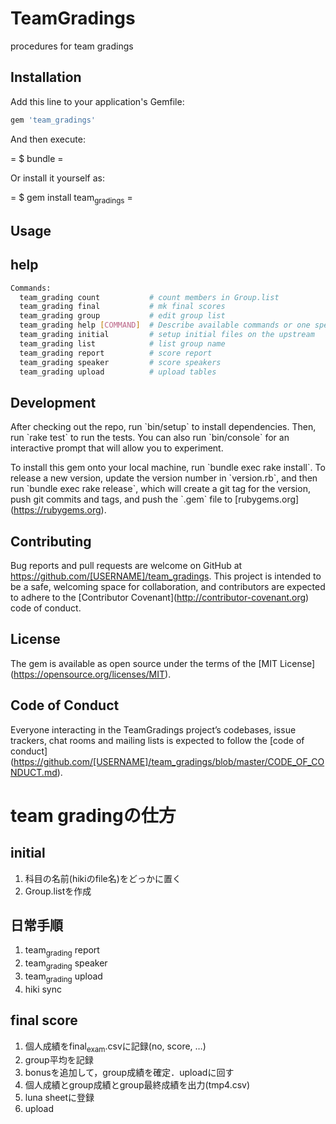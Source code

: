 #+STARTUP: indent nolineimages nofold
* TeamGradings

procedures for team gradings
** Installation

Add this line to your application's Gemfile:

#+begin_src ruby
gem 'team_gradings'
#+end_src

And then execute:

= $ bundle =

Or install it yourself as:

= $ gem install team_gradings =

** Usage

** help
#+begin_src bash
Commands:
  team_grading count           # count members in Group.list
  team_grading final           # mk final scores
  team_grading group           # edit group list
  team_grading help [COMMAND]  # Describe available commands or one specific command
  team_grading initial         # setup initial files on the upstream
  team_grading list            # list group name
  team_grading report          # score report
  team_grading speaker         # score speakers
  team_grading upload          # upload tables
#+end_src

** Development

After checking out the repo, run `bin/setup` to install dependencies. Then, run `rake test` to run the tests. You can also run `bin/console` for an interactive prompt that will allow you to experiment.

To install this gem onto your local machine, run `bundle exec rake install`. To release a new version, update the version number in `version.rb`, and then run `bundle exec rake release`, which will create a git tag for the version, push git commits and tags, and push the `.gem` file to [rubygems.org](https://rubygems.org).

** Contributing

Bug reports and pull requests are welcome on GitHub at https://github.com/[USERNAME]/team_gradings. This project is intended to be a safe, welcoming space for collaboration, and contributors are expected to adhere to the [Contributor Covenant](http://contributor-covenant.org) code of conduct.

** License

The gem is available as open source under the terms of the [MIT License](https://opensource.org/licenses/MIT).

** Code of Conduct

Everyone interacting in the TeamGradings project’s codebases, issue trackers, chat rooms and mailing lists is expected to follow the [code of conduct](https://github.com/[USERNAME]/team_gradings/blob/master/CODE_OF_CONDUCT.md).

* team gradingの仕方
** initial
1. 科目の名前(hikiのfile名)をどっかに置く
1. Group.listを作成

** 日常手順
1. team_grading report
1. team_grading speaker
1. team_grading upload
1. hiki sync

** final score
1. 個人成績をfinal_exam.csvに記録(no, score\n, ...)
1. group平均を記録
1. bonusを追加して，group成績を確定．uploadに回す
1. 個人成績とgroup成績とgroup最終成績を出力(tmp4.csv)
1. luna sheetに登録
1. upload

